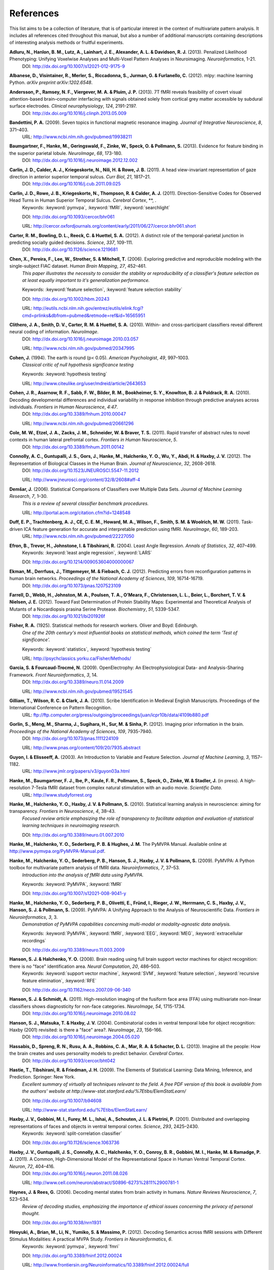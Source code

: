 .. -*- mode: rst; fill-column: 78; indent-tabs-mode: nil -*-
  #
  # THIS IS A GENERATED FILE -- DO NOT EDIT!
  #
  ### ### ### ### ### ### ### ### ### ### ### ### ### ### ### ### ### ### ###
  #
  #   See COPYING file distributed along with the PyMVPA package for the
  #   copyright and license terms.
  #
  ### ### ### ### ### ### ### ### ### ### ### ### ### ### ### ### ### ### ###

.. index:: references

.. _chap_references:

**********
References
**********

This list aims to be a collection of literature, that is of particular interest
in the context of multivariate pattern analysis. It includes all references
cited throughout this manual, but also a number of additional manuscripts
containing descriptions of interesting analysis methods or fruitful
experiments.


.. _AHL+13:

**Adluru, N., Hanlon, B. M., Lutz, A., Lainhart, J. E., Alexander, A. L. & Davidson, R. J.** (2013). Penalized Likelihood Phenotyping: Unifying Voxelwise Analyses and Multi-Voxel Pattern Analyses in Neuroimaging. *Neuroinformatics*, 1-21.
  DOI: http://dx.doi.org/10.1007/s12021-012-9175-9


.. _AVM+12:

**Albanese, D., Visintainer, R., Merler, S., Riccadonna, S., Jurman, G. & Furlanello, C.** (2012). mlpy: machine learning Python. *arXiv preprint arXiv:1202.6548*.

.. _ARV+13:

**Andersson, P., Ramsey, N. F., Viergever, M. A. & Pluim, J. P.** (2013). 7T fMRI reveals feasibility of covert visual attention-based brain–computer interfacing with signals obtained solely from cortical grey matter accessible by subdural surface electrodes. *Clinical neurophysiology*, *124*, 2191-2197.
  DOI: http://dx.doi.org/10.1016/j.clinph.2013.05.009


.. _Ban09:

**Bandettini, P. A.** (2009). Seven topics in functional magnetic resonance imaging. *Journal of Integrative Neuroscience*, *8*, 371–403.
  URL: http://www.ncbi.nlm.nih.gov/pubmed/19938211


.. _BHG+13:

**Baumgartner, F., Hanke, M., Geringswald, F., Zinke, W., Speck, O. & Pollmann, S.** (2013). Evidence for feature binding in the superior parietal lobule. *NeuroImage*, *68*, 173-180.
  DOI: http://dx.doi.org/10.1016/j.neuroimage.2012.12.002


.. _CCK+11:

**Carlin, J. D., Calder, A. J., Kriegeskorte, N., Nili, H. & Rowe, J. B.** (2011). A head view-invariant representation of gaze direction in anterior superior temporal sulcus. *Curr Biol*, *21*, 1817–21.
  DOI: http://dx.doi.org/10.1016/j.cub.2011.09.025


.. _CRK+11:

**Carlin, J. D., Rowe, J. B., Kriegeskorte, N., Thompson, R. & Calder, A. J.** (2011). Direction-Sensitive Codes for Observed Head Turns in Human Superior Temporal Sulcus. *Cerebral Cortex*, **, .
  Keywords: :keyword:`pymvpa`, :keyword:`fMRI`, :keyword:`searchlight`

  DOI: http://dx.doi.org/10.1093/cercor/bhr061

  URL: http://cercor.oxfordjournals.org/content/early/2011/06/27/cercor.bhr061.short


.. _CBR+12:

**Carter, R. M., Bowling, D. L., Reeck, C. & Huettel, S. A.** (2012). A distinct role of the temporal-parietal junction in predicting socially guided decisions. *Science*, *337*, 109-111.
  DOI: http://dx.doi.org/10.1126/science.1219681


.. _CPL+06:

**Chen, X., Pereira, F., Lee, W., Strother, S. & Mitchell, T.** (2006). Exploring predictive and reproducible modeling with the single-subject FIAC dataset. *Human Brain Mapping*, *27*, 452–461.
  *This paper illustrates the necessity to consider the stability or
  reproducibility of a classifier's feature selection as at least equally
  important to it's generalization performance.*

  Keywords: :keyword:`feature selection`, :keyword:`feature selection stability`

  DOI: http://dx.doi.org/10.1002/hbm.20243

  URL: http://eutils.ncbi.nlm.nih.gov/entrez/eutils/elink.fcgi?cmd=prlinks&dbfrom=pubmed&retmode=ref&id=16565951


.. _CSM+10:

**Clithero, J. A., Smith, D. V., Carter, R. M. & Huettel, S. A.** (2010). Within- and cross-participant classifiers reveal different neural coding of information. *NeuroImage*.
  DOI: http://dx.doi.org/10.1016/j.neuroimage.2010.03.057

  URL: http://www.ncbi.nlm.nih.gov/pubmed/20347995


.. _Coh94:

**Cohen, J.** (1994). The earth is round (p< 0.05). *American Psychologist*, *49*, 997–1003.
  *Classical critic of null hypothesis significance testing*

  Keywords: :keyword:`hypothesis testing`

  URL: http://www.citeulike.org/user/mdreid/article/2643653


.. _CAS+10:

**Cohen, J. R., Asarnow, R. F., Sabb, F. W., Bilder, R. M., Bookheimer, S. Y., Knowlton, B. J. & Poldrack, R. A.** (2010). Decoding developmental differences and individual variability in response inhibition through predictive analyses across individuals. *Frontiers in Human Neuroscience*, *4:47*.
  DOI: http://dx.doi.org/10.3389/fnhum.2010.00047

  URL: http://www.ncbi.nlm.nih.gov/pubmed/20661296


.. _CEZ+11:

**Cole, M. W., Etzel, J. A., Zacks, J. M., Schneider, W. & Braver, T. S.** (2011). Rapid transfer of abstract rules to novel contexts in human lateral prefrontal cortex. *Frontiers in Human Neuroscience*, *5*.
  DOI: http://dx.doi.org/10.3389/fnhum.2011.00142


.. _CGG+12:

**Connolly, A. C., Guntupalli, J. S., Gors, J., Hanke, M., Halchenko, Y. O., Wu, Y., Abdi, H. & Haxby, J. V.** (2012). The Representation of Biological Classes in the Human Brain. *Journal of Neuroscience*, *32*, 2608-2618.
  DOI: http://dx.doi.org/10.1523/JNEUROSCI.5547-11.2012

  URL: http://www.jneurosci.org/content/32/8/2608#aff-4


.. _Dem06:

**Demšar, J.** (2006). Statistical Comparisons of Classifiers over Multiple Data Sets. *Journal of Machine Learning Research*, *7*, 1–30.
  *This is a review of several classifier benchmark procedures.*

  URL: http://portal.acm.org/citation.cfm?id=1248548


.. _DTM+11:

**Duff, E. P., Trachtenberg, A. J., CE, C. E. M., Howard, M. A., Wilson, F., Smith, S. M. & Woolrich, M. W.** (2011). Task-driven ICA feature generation for accurate and interpretable prediction using fMRI. *NeuroImage*, *60*, 189-203.
  URL: http://www.ncbi.nlm.nih.gov/pubmed/22227050


.. _EHJ+04:

**Efron, B., Trevor, H., Johnstone, I. & Tibshirani, R.** (2004). Least Angle Regression. *Annals of Statistics*, *32*, 407–499.
  Keywords: :keyword:`least angle regression`, :keyword:`LARS`

  DOI: http://dx.doi.org/10.1214/009053604000000067


.. _EDT+12:

**Ekman, M., Derrfuss, J., Tittgemeyer, M. & Fiebach, C. J.** (2012). Predicting errors from reconfiguration patterns in human brain networks. *Proceedings of the National Academy of Sciences*, *109*, 16714-16719.
  DOI: http://dx.doi.org/10.1073/pnas.1207523109


.. _FWJ+12:

**Farrell, D., Webb, H., Johnston, M. A., Poulsen, T. A., O’Meara, F., Christensen, L. L., Beier, L., Borchert, T. V. & Nielsen, J. E.** (2012). Toward Fast Determination of Protein Stability Maps: Experimental and Theoretical Analysis of Mutants of a Nocardiopsis prasina Serine Protease. *Biochemistry*, *51*, 5339-5347.
  DOI: http://dx.doi.org/10.1021/bi201926f


.. _Fis25:

**Fisher, R. A.** (1925). Statistical methods for research workers. Oliver and Boyd: Edinburgh.
  *One of the 20th century's most influential books on statistical methods, which
  coined the term 'Test of significance'.*

  Keywords: :keyword:`statistics`, :keyword:`hypothesis testing`

  URL: http://psychclassics.yorku.ca/Fisher/Methods/


.. _GF09:

**Garcia, S. & Fourcaud-Trocmé, N.** (2009). OpenElectrophy: An Electrophysiological Data- and Analysis-Sharing Framework. *Front Neuroinformatics*, *3*, 14.
  DOI: http://dx.doi.org/10.3389/neuro.11.014.2009

  URL: http://www.ncbi.nlm.nih.gov/pubmed/19521545


.. _GWC10:

**Gilliam, T., Wilson, R. C. & Clark, J. A.** (2010). Scribe Identification in Medieval English Manuscripts.  Proceedings of the International Conference on Pattern Recognition.
  URL: ftp://ftp.computer.org/press/outgoing/proceedings/juan/icpr10b/data/4109b880.pdf


.. _GMS+12:

**Gorlin, S., Meng, M., Sharma, J., Sugihara, H., Sur, M. & Sinha, P.** (2012). Imaging prior information in the brain. *Proceedings of the National Academy of Sciences*, *109*, 7935-7940.
  DOI: http://dx.doi.org/10.1073/pnas.1111224109

  URL: http://www.pnas.org/content/109/20/7935.abstract


.. _GE03:

**Guyon, I. & Elisseeff, A.** (2003). An Introduction to Variable and Feature Selection. *Journal of Machine Learning*, *3*, 1157–1182.
  URL: http://www.jmlr.org/papers/v3/guyon03a.html


.. _HBI+14:

**Hanke, M., Baumgartner, F. J., Ibe, P., Kaule, F. R., Pollmann, S., Speck, O., Zinke, W. & Stadler, J.** (in press). A high-resolution 7-Tesla fMRI dataset from complex natural stimulation with an audio movie. *Scientific Data*.
  URL: http://www.studyforrest.org


.. _HHH+10:

**Hanke, M., Halchenko, Y. O., Haxby, J. V. & Pollmann, S.** (2010). Statistical learning analysis in neuroscience: aiming for transparency. *Frontiers in Neuroscience*, *4*, 38–43.
  *Focused review article emphasizing the role of transparency to facilitate
  adoption and evaluation of statistical learning techniques in neuroimaging
  research.*

  DOI: http://dx.doi.org/10.3389/neuro.01.007.2010


.. _HHS+latest:

**Hanke, M., Halchenko, Y. O., Sederberg, P. B. & Hughes, J. M.** The PyMVPA Manual. Available online at http://www.pymvpa.org/PyMVPA-Manual.pdf.

.. _HHS+09a:

**Hanke, M., Halchenko, Y. O., Sederberg, P. B., Hanson, S. J., Haxby, J. V. & Pollmann, S.** (2009). PyMVPA: A Python toolbox for multivariate pattern analysis of fMRI data. *Neuroinformatics*, *7*, 37–53.
  *Introduction into the analysis of fMRI data using PyMVPA.*

  Keywords: :keyword:`PyMVPA`, :keyword:`fMRI`

  DOI: http://dx.doi.org/10.1007/s12021-008-9041-y


.. _HHS+09b:

**Hanke, M., Halchenko, Y. O., Sederberg, P. B., Olivetti, E., Fründ, I., Rieger, J. W., Herrmann, C. S., Haxby, J. V., Hanson, S. J. & Pollmann, S.** (2009). PyMVPA: A Unifying Approach to the Analysis of Neuroscientific Data. *Frontiers in Neuroinformatics*, *3*, 3.
  *Demonstration of PyMVPA capabilities concerning multi-modal or
  modality-agnostic data analysis.*

  Keywords: :keyword:`PyMVPA`, :keyword:`fMRI`, :keyword:`EEG`, :keyword:`MEG`, :keyword:`extracellular recordings`

  DOI: http://dx.doi.org/10.3389/neuro.11.003.2009


.. _HH08:

**Hanson, S. J. & Halchenko, Y. O.** (2008). Brain reading using full brain support vector machines for object recognition: there is no "face" identification area. *Neural Computation*, *20*, 486–503.
  Keywords: :keyword:`support vector machine`, :keyword:`SVM`, :keyword:`feature selection`, :keyword:`recursive feature elimination`, :keyword:`RFE`

  DOI: http://dx.doi.org/10.1162/neco.2007.09-06-340


.. _HS11:

**Hanson, S. J. & Schmidt, A.** (2011). High-resolution imaging of the fusiform face area (FFA) using multivariate non-linear classifiers shows diagnosticity for non-face categories. *NeuroImage*, *54*, 1715-1734.
  DOI: http://dx.doi.org/10.1016/j.neuroimage.2010.08.02


.. _HMH04:

**Hanson, S. J., Matsuka, T. & Haxby, J. V.** (2004). Combinatorial codes in ventral temporal lobe for object recognition: Haxby (2001) revisited: is there a "face" area?. *NeuroImage*, *23*, 156–166.
  DOI: http://dx.doi.org/10.1016/j.neuroimage.2004.05.020


.. _HSN+13:

**Hassabis, D., Spreng, R. N., Rusu, A. A., Robbins, C. A., Mar, R. A. & Schacter, D. L.** (2013). Imagine all the people: How the brain creates and uses personality models to predict behavior. *Cerebral Cortex*.
  DOI: http://dx.doi.org/10.1093/cercor/bht042


.. _HTF09:

**Hastie, T., Tibshirani, R. & Friedman, J. H.** (2009). The Elements of Statistical Learning: Data Mining, Inference, and Prediction. Springer: New York.
  *Excellent summary of virtually all techniques relevant to the field. A free PDF
  version of this book is available from the authors' website at
  http://www-stat.stanford.edu/%7Etibs/ElemStatLearn/*

  DOI: http://dx.doi.org/10.1007/b94608

  URL: http://www-stat.stanford.edu/%7Etibs/ElemStatLearn/


.. _HGF+01:

**Haxby, J. V., Gobbini, M. I., Furey, M. L., Ishai, A., Schouten, J. L. & Pietrini, P.** (2001). Distributed and overlapping representations of faces and objects in ventral temporal cortex. *Science*, *293*, 2425–2430.
  Keywords: :keyword:`split-correlation classifier`

  DOI: http://dx.doi.org/10.1126/science.1063736


.. _HGC+11:

**Haxby, J. V., Guntupalli, J. S., Connolly, A. C., Halchenko, Y. O., Conroy, B. R., Gobbini, M. I., Hanke, M. & Ramadge, P. J.** (2011). A Common, High-Dimensional Model of the Representational Space in Human Ventral Temporal Cortex. *Neuron*, *72*, 404–416.
  DOI: http://dx.doi.org/10.1016/j.neuron.2011.08.026

  URL: http://www.cell.com/neuron/abstract/S0896-6273%2811%2900781-1


.. _HR06:

**Haynes, J. & Rees, G.** (2006). Decoding mental states from brain activity in humans. *Nature Reviews Neuroscience*, *7*, 523–534.
  *Review of decoding studies, emphasizing the importance of ethical issues
  concerning the privacy of personal thought.*

  DOI: http://dx.doi.org/10.1038/nrn1931


.. _HBL+12:

**Hiroyuki, A., Brian, M., Li, N., Yumiko, S. & Massimo, P.** (2012). Decoding Semantics across fMRI sessions with Different Stimulus Modalities: A practical MVPA Study. *Frontiers in Neuroinformatics*, *6*.
  Keywords: :keyword:`pymvpa`, :keyword:`fmri`

  DOI: http://dx.doi.org/10.3389/fninf.2012.00024

  URL: http://www.frontiersin.org/Neuroinformatics/10.3389/fninf.2012.00024/full


.. _HRB+11:

**Hollmann, M., Rieger, J. W., Baecke, S., Lützkendorf, R., Müller, C., Adolf, D. & Bernarding, J.** (2011). Predicting decisions in human social interactions using real-time fMRI and pattern classification. *PloS one*, *6*, e25304.
  DOI: http://dx.doi.org/10.1371/journal.pone.0025304


.. _Ioa05:

**Ioannidis, J. P. A.** (2005). Why most published research findings are false. *PLoS Med*, *2*, e124.
  *Simulation study speculating that it is more likely for a research claim to be
  false than true. Along the way the paper highlights aspects to keep in mind
  while assessing the 'scientific significance' of any given study, such as,
  viability, reproducibility, and results.*

  Keywords: :keyword:`hypothesis testing`

  DOI: http://dx.doi.org/10.1371/journal.pmed.0020124


.. _JK12:

**Jain, A. & Kemp, C. C.** (2012). Improving robot manipulation with data-driven object-centric models of everyday forces. *Autonomous Robots*, 1-17.
  DOI: http://dx.doi.org/10.1007/s10514-013-9344-1

  URL: http://www.hrl.gatech.edu/pdf/improve_everyday_forces.pdf


.. _JP11:

**Jimura, K. & Poldrack, R.** (2011). Analyses of regional-average activation and multivoxel pattern information tell complementary stories. *Neuropsychologia*.
  DOI: http://dx.doi.org/10.1016/j.neuropsychologia.2011.11.007


.. _JL09:

**Jurica, P. & van Leeuwen, C.** (2009). OMPC: an open-source MATLAB-to-Python compiler. *Frontiers in Neuroinformatics*, *3*, 5.
  DOI: http://dx.doi.org/10.3389/neuro.11.005.2009


.. _JSW09:

**Jäkel, F., Schölkopf, B. & Wichmann, F. A.** (2009). Does Cognitive Science Need Kernels?. *Trends in Cognitive Sciences*, *13*, 381–388.
  *A summary of the relationship of machine learning and cognitive science.
  Moreover it also points out the role of kernel-based methods in this context.*

  Keywords: :keyword:`kernel methods`, :keyword:`similarity`

  DOI: http://dx.doi.org/10.1016/j.tics.2009.06.002

  URL: http://www.sciencedirect.com/science/article/B6VH9-4X4R9BC-1/2/e2e90008d0a8887878c72777462335fd


.. _KT05:

**Kamitani, Y. & Tong, F.** (2005). Decoding the visual and subjective contents of the human brain. *Nature Neuroscience*, *8*, 679–685.
  *One of the two studies showing the possibility to read out orientation
  information from visual cortex.*

  DOI: http://dx.doi.org/10.1038/nn1444


.. _KM12:

**Kaplan, J. T. & Meyer, K.** (2012). Multivariate pattern analysis reveals common neural patterns across individuals during touch observation. *Neuroimage*, *60*, 204-212.
  DOI: http://dx.doi.org/10.1016/j.neuroimage.2011.12.059


.. _KKO+11:

**Kaunitz, L. N., Kamienkowski, J. E., Olivetti, E., Murphy, B., Avesani, P. & Melcher, D. P.** (2011). Intercepting the first pass: rapid categorization is suppressed for unseen stimuli. *Frontiers in Perception Science*, *2*, 198.
  Keywords: :keyword:`pymvpa`, :keyword:`eeg`

  DOI: http://dx.doi.org/10.3389/fpsyg.2011.00198

  URL: http://www.frontiersin.org/perception_science/10.3389/fpsyg.2011.00198/full


.. _KFS+09:

**Kienzle, W., Franz, M. O., Schölkopf, B. & Wichmann, F. A.** (In press). Center-surround patterns emerge as optimal predictors for human saccade targets. *Journal of Vision*.
  *This paper offers an approach to make sense out of feature sensitivities of
  non-linear classifiers.*


.. _KFR+13:

**Kohler, P. J., Fogelson, S. V., Reavis, E. A., Meng, M., Guntupalli, J. S., Hanke, M., Halchenko, Y. O., Connolly, A. C., Haxby, J. V. & Tse, P. U.** (2013). Pattern classification precedes region-average hemodynamic response in early visual cortex. *NeuroImage*, *78*, 249-260.
  DOI: http://dx.doi.org/10.1016/j.neuroimage.2013.04.019


.. _KGB06:

**Kriegeskorte, N., Goebel, R. & Bandettini, P. A.** (2006). Information-based functional brain mapping. *Proceedings of the National Academy of Sciences of the USA*, *103*, 3863–3868.
  *Paper introducing the searchlight algorithm.*

  Keywords: :keyword:`searchlight`

  DOI: http://dx.doi.org/10.1073/pnas.0600244103


.. _KMB08:

**Kriegeskorte, N., Mur, M. & Bandettini, P. A.** (2008). Representational similarity analysis - connecting the branches of systems neuroscience. *Frontiers in Systems Neuroscience*, *2*, 4.
  DOI: http://dx.doi.org/10.3389/neuro.06.004.2008


.. _KCF+05:

**Krishnapuram, B., Carin, L., Figueiredo, M. A. & Hartemink, A. J.** (2005). Sparse multinomial logistic regression: fast algorithms and generalization bounds. *IEEE Transactions on Pattern Analysis and Machine Intelligence*, *27*, 957–968.
  Keywords: :keyword:`sparse multinomial logistic regression`, :keyword:`SMLR`

  DOI: http://dx.doi.org/10.1109/TPAMI.2005.127

  URL: http://eutils.ncbi.nlm.nih.gov/entrez/eutils/elink.fcgi?cmd=prlinks&dbfrom=pubmed&retmode=ref&id=15943426


.. _KWO11:

**Kubilius, J., Wagemans, J. & Beeck, H. O. d.** (2011). Emergence of perceptual gestalts in the human visual cortex: The case of the configural superiority effect. *Psychological Science*, *in press*.
  Keywords: :keyword:`pymvpa`, :keyword:`fMRI`

  DOI: http://dx.doi.org/10.1177/0956797611417000


.. _LSC+05:

**LaConte, S., Strother, S., Cherkassky, V., Anderson, J. & Hu, X.** (2005). Support vector machines for temporal classification of block design fMRI data. *NeuroImage*, *26*, 317–329.
  *Comprehensive evaluation of preprocessing options with respect to
  SVM-classifier (and others) performance on block-design fMRI data.*

  Keywords: :keyword:`SVM`

  DOI: http://dx.doi.org/10.1016/j.neuroimage.2005.01.048


.. _LaC10:

**Laconte, S. M.** (2010). Decoding fMRI brain states in real-time. *NeuroImage*.
  DOI: http://dx.doi.org/10.1016/j.neuroimage.2010.06.052

  URL: http://www.ncbi.nlm.nih.gov/pubmed/20600972


.. _LBB+98:

**Lecun, Y., Bottou, L., Bengio, Y. & Haffner, P.** (1998). Gradient-based learning applied to document recognition. *Proceedings of the IEEE*, *86*, 2278–2324.
  *Paper introducing Modified NIST (MNIST) dataset for performance comparisons of
  character recognition performance across a variety of classifiers.*

  Keywords: :keyword:`handwritten character recognition`, :keyword:`multilayer neural networks`, :keyword:`MNIST`, :keyword:`statistical learning`

  DOI: http://dx.doi.org/10.1109/5.726791


.. _LB10:

**Legge, D. & Badii, A.** (2010). An Application of Pattern Matching for the Adjustment of Quality of Service Metrics. The International Conference on Emerging Network Intelligence.

.. _LB13:

**Lescroart, M. D. & Biederman, I.** (2013). Cortical representation of medial axis structure. *Cerebral Cortex*, *23*, 629-637.
  DOI: http://dx.doi.org/10.1093/cercor/bhs046


.. _LMH+13:

**Liang, M., Mouraux, A., Hu, L. & Iannetti, G.** (2013). Primary sensory cortices contain distinguishable spatial patterns of activity for each sense. *Nature communications*, *4*.
  DOI: http://dx.doi.org/10.1038/ncomms2979


.. _KKD+12:

**Man, K., Kaplan, J. T., Damasio, A. & Meyer, K.** (2012). Sight and sound converge to form modality-invariant representations in temporoparietal cortex. *The Journal of Neuroscience*, *32*, 16629-16636.
  DOI: http://dx.doi.org/10.1523/JNEUROSCI.2342-12.2012


.. _MR13:

**Manelis, A. & Reder, L. M.** (2013). He Who Is Well Prepared Has Half Won The Battle: An fMRI Study of Task Preparation. *Cerebral Cortex*.
  DOI: http://dx.doi.org/10.1093/cercor/bht262

  URL: http://cercor.oxfordjournals.org/content/early/2013/10/02/cercor.bht262.abstract


.. _MHH10:

**Manelis, A., Hanson, C. & Hanson, S. J.** (2010). Implicit memory for object locations depends on reactivation of encoding-related brain regions. *Human Brain Mapping*.
  Keywords: :keyword:`PyMVPA`, :keyword:`implicit memory`, :keyword:`fMRI`

  DOI: http://dx.doi.org/10.1002/hbm.20992


.. _MRH11:

**Manelis, A., Reder, L. M. & Hanson, S. J.** (2011). Dynamic Changes In The Medial Temporal Lobe During Incidental Learning Of Object–Location Associations. *Cerebral Cortex*.
  Keywords: :keyword:`pymvpa`, :keyword:`fMRI`

  DOI: http://dx.doi.org/10.1093/cercor/bhr151


.. _MBL+10:

**Margulies, D. S., Böttger, J., Long, X., Lv, Y., Kelly, C., Schäfer, A., Goldhahn, D., Abbushi, A., Milham, M. P., Lohmann, G. & Villringer, A.** (2010). Resting developments: a review of fMRI post-processing methodologies for spontaneous brain activity. *Magnetic Resonance Materials in Physics, Biology and Medicine*, *23*, 289–307.
  DOI: http://dx.doi.org/10.1007/s10334-010-0228-5

  URL: http://www.ncbi.nlm.nih.gov/pubmed/20972883


.. _MRO13:

**McNamee, D., Rangel, A. & O'Doherty, J. P.** (2013). Category-dependent and category-independent goal-value codes in human ventromedial prefrontal cortex. *Nature neuroscience*, *16*, 479-485.
  DOI: http://dx.doi.org/10.1038/nn.3337


.. _MSB+12:

**Merrill, J., Sammler, D., Bangert, M., Goldhahn, D., Lohmann, G., Turner, R. & Friederici, A. D.** (2012). Perception of words and pitch patterns in song and speech. *Frontiers in psychology*, *3*, 76.
  DOI: http://dx.doi.org/10.3389/fpsyg.2012.000


.. _MK11:

**Meyer, K. & Kaplan, J. T.** (2011). Cross-Modal Multivariate Pattern Analysis. *Journal of visualized experiments: JoVE*.
  DOI: http://dx.doi.org/10.3791/3307


.. _MKE+11:

**Meyer, K., Kaplan, J. T., Essex, R., Damasio, H. & Damasio, A.** (2011). Seeing Touch Is Correlated with Content-Specific Activity in Primary Somatosensory Cortex. *Cerebral Cortex*.
  DOI: http://dx.doi.org/10.1093/cercor/bhq289

  URL: http://www.ncbi.nlm.nih.gov/pubmed/21330469


.. _MKE10:

**Meyer, K., Kaplan, J. T., Essex, R., Webber, C., Damasio, H. & Damasio, A.** (2010). Predicting visual stimuli based on activity in auditory cortices. *Nature Neuroscience*.
  DOI: http://dx.doi.org/10.1038/nn.2533


.. _MHN+04:

**Mitchell, T., Hutchinson, R., Niculescu, R. S., Pereira, F., Wang, X., Just, M. & Newman, S.** (2004). Learning to Decode Cognitive States from Brain Images. *Machine Learning*, *57*, 145–175.
  DOI: http://dx.doi.org/10.1023/B:MACH.0000035475.85309.1b


.. _MBK09:

**Mur, M., Bandettini, P. A. & Kriegeskorte, N.** (2009). Revealing representational content with pattern-information fMRI–an introductory guide. *Social Cognitive and Affective Neuroscience*.
  DOI: http://dx.doi.org/10.1093/scan/nsn044


.. _NH02:

**Nichols, T. E. & Holmes, A. P.** (2002). Nonparametric permutation tests for functional neuroimaging: a primer with examples. *Human Brain Mapping*, *15*, 1–25.
  *Overview of standard nonparametric randomization and permutation testing
  applied to neuroimaging data (e.g. fMRI)*

  DOI: http://dx.doi.org/10.1002/hbm.1058


.. _NPD+06:

**Norman, K. A., Polyn, S. M., Detre, G. J. & Haxby, J. V.** (2006). Beyond mind-reading: multi-voxel pattern analysis of fMRI data. *Trends in Cognitive Science*, *10*, 424–430.
  DOI: http://dx.doi.org/10.1016/j.tics.2006.07.005


.. _OJA+05:

**O'Toole, A. J., Jiang, F., Abdi, H. & Haxby, J. V.** (2005). Partially Distributed Representations of Objects and Faces in Ventral Temporal Cortex . *Journal of Cognitive Neuroscience*, *17*, 580–590.
  DOI: http://dx.doi.org/10.1162/0898929053467550


.. _OJA+07:

**O'Toole, A. J., Jiang, F., Abdi, H., Penard, N., Dunlop, J. P. & Parent, M. A.** (2007). Theoretical, statistical, and practical perspectives on pattern-based classification approaches to the analysis of functional neuroimaging data. *Journal of Cognitive Neuroscience*, *19*, 1735–1752.
  DOI: http://dx.doi.org/10.1162/jocn.2007.19.11.1735


.. _OGA2012:

**Olivetti, E., Greiner, S. & Avesani, P.** (2012). Induction in Neuroscience with Classification: Issues and Solutions. Machine Learning and Interpretation in Neuroimaging, 42-50.
  DOI: http://dx.doi.org/10.1007/978-3-642-34713-9_6


.. _OVG+10:

**Olivetti, E., Veeramachaneni, S., Greiner, S. & Avesani, P.** (2010). Brain Connectivity Analysis by Reduction to Pair Classification. The 2nd IAPR International Workshop on Cognitive Information Processing.

.. _OWD+11:

**Oosterhof, N. N., Wiestler, T., Downing, P. E. & Diedrichsen, J.** (2011). A comparison of volume-based and surface-based multi-voxel pattern analysis. *NeuroImage*, *56*, 593-600.

.. _PVG+11:

**Pedregosa, F., Varoquaux, G., Gramfort, A., Michel, V., Thirion, B., Grisel, O., Blondel, M., Prettenhofer, P., Weiss, R., Dubourg, V., Vanderplas, J., Passos, A., Cournapeau, D., Brucher, M., Perrot, M. & Duchesnay, E.** (2011). Scikit-learn: Machine Learning in Python. *Journal of Machine Learning Research*, *12*, 2825-2830.
  URL: http://dl.acm.org/citation.cfm?id=1953048.2078195


.. _PB11:

**Pereira, F. & Botvinick, M.** (2011). Information mapping with pattern classifiers: a comparative study. *Neuroimage*, *56*, 476-496.
  DOI: http://dx.doi.org/10.1016/j.neuroimage.2010.05.026


.. _PMB09:

**Pereira, F., Mitchell, T. & Botvinick, M.** (2009). Machine learning classifiers and fMRI: A tutorial overview. *NeuroImage*, *45*, 199–209.
  DOI: http://dx.doi.org/10.1016/j.neuroimage.2008.11.007

  URL: http://www.ncbi.nlm.nih.gov/pmc/articles/PMC2892746/


.. _PSR11:

**Pernet, C. R., Sajda, P. & Rousselet, G. A.** (2011). Single-trial analyses: why bother?. *Front Psychol*, *2*, 322.
  DOI: http://dx.doi.org/10.3389/fpsyg.2011.00322


.. _PP07:

**Pessoa, L. & Padmala, S.** (2007). Decoding near-threshold perception of fear from distributed single-trial brain activation. *Cerebral Cortex*, *17*, 691–701.
  *Analysis of slow event-related fMRI data using patter classification techniques.*

  DOI: http://dx.doi.org/10.1093/cercor/bhk020


.. _RC12:

**Raizada, R. D. & Connolly, A. C.** (2012). What makes different people's representations alike: neural similarity-space solves the problem of across-subject fMRI decoding. *Journal of Cognitive Neuroscience*, *24*, 868-877.
  URL: http://raizadalab.org/publications.html


.. _SMM+08:

**Sato, J. R., Mourão-Miranda, J., Martin, M. d. G. M., Amaro, E., Morettin, P. A. & Brammer, M. J.** (2008). The impact of functional connectivity changes on support vector machines mapping of fMRI data. *Journal of Neuroscience Methods*, *172*, 94–104.
  *Discussion of possible scenarios where univariate and multivariate (SVM)
  sensitivity maps derived from the same dataset could differ. Including the
  case were univariate methods would assign a substantially larger score to
  some features.*

  Keywords: :keyword:`support vector machine`, :keyword:`SVM`, :keyword:`sensitivity`

  DOI: http://dx.doi.org/10.1016/j.jneumeth.2008.04.008


.. _SS01:

**Scholkopf, B. & Smola, A.** (2001). Learning with Kernels: Support Vector Machines, Regularization. MIT Press: Cambridge, MA.
  *Good coverage of kernel methods and associated statistical learning aspects
  (e.g. error bounds)*

  Keywords: :keyword:`statistical learning`, :keyword:`kernel methods`, :keyword:`error estimation`


.. _SRR+13:

**Schrouff, J., Rosa, M. J., Rondina, J., Marquand, A., Chu, C., Ashburner, J., Phillips, C., Richiardi, J. & Mourão-Miranda, J.** (2013). PRoNTo: Pattern Recognition for Neuroimaging Toolbox. *Neuroinformatics*, 1-19.
  DOI: http://dx.doi.org/10.1007/s12021-013-9178-1


.. _SSS+11:

**Shackman, A. J., Salomons, T. V., Slagter, H. A., Fox, A. S., Winter, J. J. & Davidson, R. J.** (2011). The integration of negative affect, pain and cognitive control in the cingulate cortex. *Nature Reviews Neuroscience*, *12*, 154–167.
  DOI: http://dx.doi.org/10.1038/nrn2994

  URL: http://www.ncbi.nlm.nih.gov/pubmed/21331082


.. _Shi10:

**Shiffrin, R.** (2010). Perspectives on Modeling in Cognitive Science. *Topics in Cognitive Science*, *2*, 736–750.
  DOI: http://dx.doi.org/10.1111/j.1756-8765.2010.01092.x


.. _SCR+13:

**Smith, D. V., Clithero, J. A., Rorden, C. & Karnath, H.** (2013). Decoding the anatomical network of spatial attention. *Proceedings of the National Academy of Sciences*, *110*, 1518-1523.
  DOI: http://dx.doi.org/10.1073/pnas.1210126110


.. _SFK+12:

**Sobhani, M., Fox, G. R., Kaplan, J. & Aziz-Zadeh, L.** (2012). Interpersonal liking modulates motor-related neural regions. *PloS one*, *7*, e46809.
  DOI: http://dx.doi.org/10.1371/journal.pone.0046809


.. _SS09:

**Spacek, M. & Swindale, N.** (2009). Python in Neuroscience. *The Neuromorphic Engineer*.
  DOI: http://dx.doi.org/10.2417/1200907.1682


.. _ST12:

**Stelzer, J., Chen, Y. & Turner, R.** (2012). Statistical inference and multiple testing correction in classification-based multi-voxel pattern analysis (MVPA): Random permutations and cluster size control. *NeuroImage*, *65*, 69-82.
  DOI: http://dx.doi.org/10.1016/j.neuroimage.2012.09.063


.. _SPB+13:

**Strnad, L., Peelen, M. V., Bedny, M. & Caramazza, A.** (2013). Multivoxel Pattern Analysis Reveals Auditory Motion Information in MT+ of Both Congenitally Blind and Sighted Individuals. *PloS one*, *8*, e63198.
  DOI: http://dx.doi.org/10.1371/journal.pone.0063198


.. _SET+09:

**Sun, D., van Erp, T. G., Thompson, P. M., Bearden, C. E., Daley, M., Kushan, L., Hardt, M. E., Nuechterlein, K. H., Toga, A. W. & Cannon, T. D.** (2009). Elucidating an MRI-Based Neuroanatomic Biomarker for Psychosis: Classification Analysis Using Probabilistic Brain Atlas and Machine Learning Algorithms. *Biological Psychiatry*, *66*, 1055–1060.
  *First published study employing PyMVPA for MRI-based analysis of Psychosis.*

  Keywords: :keyword:`PyMVPA`, :keyword:`psychosis`, :keyword:`MRI`

  DOI: http://dx.doi.org/10.1016/j.biopsych.2009.07.019


.. _TRL09:

**Trautmann, E., Ray, L. & Lever, J.** (2009). Development of an autonomous robot for ground penetrating radar surveys of polar ice. The 2009 IEEE/RSJ International Conference on Intelligent Robots and Systems (IROS), 1685–1690.
  *Study using PyMVPA to perform immobilization detection to improve navigation
  reliability of an autonomous robot.*

  DOI: http://dx.doi.org/10.1109/IROS.2009.5354290


.. _vdL+12:

**Van der Laan, L. N., De Ridder, D. T., Viergever, M. A. & Smeets, P. A.** (2012). Appearance matters: neural correlates of food choice and packaging aesthetics. *PloS one*, *7*, e41738.
  DOI: http://dx.doi.org/10.1371/journal.pone.0041738


.. _Vap95:

**Vapnik, V.** (1995). The Nature of Statistical Learning Theory. Springer: New York.
  Keywords: :keyword:`support vector machine`, :keyword:`SVM`


.. _VS06:

**Varma, S. & Simon, R.** (2006). Bias in error estimation when using cross-validation for model selection. *BMC Bioinformatics*, *7*, 91.
  *Demonstration of overfitting and introducing the bias in the error estimation
  using cross-validation on entire dataset for performing model selection.*

  Keywords: :keyword:`statistical learning`, :keyword:`model selection`, :keyword:`error estimation`, :keyword:`hypothesis testing`

  DOI: http://dx.doi.org/10.1186/1471-2105-7-91

  URL: http://www.ncbi.nlm.nih.gov/pubmed/16504092


.. _VCL11:

**Vickery, T. J., Chun, M. M. & Lee, D.** (2011). Ubiquity and Specificity of Reinforcement Signals throughout the Human Brain . *Neuron *, *72*, 166-177.
  DOI: http://dx.doi.org/10.1016/j.neuron.2011.08.011

  URL: http://www.sciencedirect.com/science/article/pii/S089662731100732X


.. _VCG12:

**Viswanathan, S., Cieslak, M. & Grafton, S. T.** (2012). On the geometric structure of fMRI searchlight-based information maps. *arXiv preprint arXiv:1210.6317*.

.. _WCW+07:

**Wang, Z., Childress, A. R., Wang, J. & Detre, J. A.** (2007). Support vector machine learning-based fMRI data group analysis. *NeuroImage*, *36*, 1139–51.
  Keywords: :keyword:`support vector machine`, :keyword:`SVM`, :keyword:`group analysis`

  DOI: http://dx.doi.org/10.1016/j.neuroimage.2007.03.072


.. _WTB+10:

**Woolgar, A., Thompson, R., Bor, D. & Duncan, J.** (2010). Multi-voxel coding of stimuli, rules, and responses in human frontoparietal cortex. *NeuroImage*.
  DOI: http://dx.doi.org/10.1016/j.neuroimage.2010.04.035

  URL: http://www.ncbi.nlm.nih.gov/pubmed/20406690


.. _Wri09:

**Wright, D.** (2009). Ten Statisticians and Their Impacts for Psychologists. *Perspectives on Psychological Science*, *4*, 587–597.
  *Historical excurse into the life of 10 prominent statisticians of XXth century
  and their scientific contributions.*

  Keywords: :keyword:`statistics`, :keyword:`hypothesis testing`

  DOI: http://dx.doi.org/10.1111/j.1745-6924.2009.01167.x


.. _XLR2012:

**Xu, H., Lorbert, A., Ramadge, P. J., Guntupalli, J. S. & Haxby, J. V.** (2012). Regularized hyperalignment of multi-set fMRI data. Proceedings of the 2012 IEEE Signal Processing Workshop.

.. _ZH05:

**Zou, H. & Hastie, T.** (2005). Regularization and variable selection via the elastic net. *Journal of the Royal Statistical Society Series B*, *67*, 301–320.
  Keywords: :keyword:`feature selection`, :keyword:`statistical learning`

  URL: http://www-stat.stanford.edu/%7Ehastie/Papers/B67.2%20(2005)%20301-320%20Zou%20%26%20Hastie.pdf




